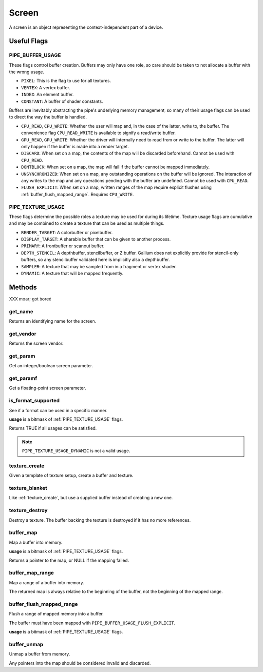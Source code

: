 Screen
======

A screen is an object representing the context-independent part of a device.

Useful Flags
------------

.. _pipe_buffer_usage:

PIPE_BUFFER_USAGE
^^^^^^^^^^^^^^^^^

These flags control buffer creation. Buffers may only have one role, so
care should be taken to not allocate a buffer with the wrong usage.

* ``PIXEL``: This is the flag to use for all textures.
* ``VERTEX``: A vertex buffer.
* ``INDEX``: An element buffer.
* ``CONSTANT``: A buffer of shader constants.

Buffers are inevitably abstracting the pipe's underlying memory management,
so many of their usage flags can be used to direct the way the buffer is
handled.

* ``CPU_READ``, ``CPU_WRITE``: Whether the user will map and, in the case of
  the latter, write to, the buffer. The convenience flag ``CPU_READ_WRITE`` is
  available to signify a read/write buffer.
* ``GPU_READ``, ``GPU_WRITE``: Whether the driver will internally need to
  read from or write to the buffer. The latter will only happen if the buffer
  is made into a render target.
* ``DISCARD``: When set on a map, the contents of the map will be discarded
  beforehand. Cannot be used with ``CPU_READ``.
* ``DONTBLOCK``: When set on a map, the map will fail if the buffer cannot be
  mapped immediately.
* ``UNSYNCHRONIZED``: When set on a map, any outstanding operations on the
  buffer will be ignored. The interaction of any writes to the map and any
  operations pending with the buffer are undefined. Cannot be used with
  ``CPU_READ``.
* ``FLUSH_EXPLICIT``: When set on a map, written ranges of the map require
  explicit flushes using :ref:`buffer_flush_mapped_range`. Requires
  ``CPU_WRITE``.

.. _pipe_texture_usage:

PIPE_TEXTURE_USAGE
^^^^^^^^^^^^^^^^^^

These flags determine the possible roles a texture may be used for during its
lifetime. Texture usage flags are cumulative and may be combined to create a
texture that can be used as multiple things.

* ``RENDER_TARGET``: A colorbuffer or pixelbuffer.
* ``DISPLAY_TARGET``: A sharable buffer that can be given to another process.
* ``PRIMARY``: A frontbuffer or scanout buffer.
* ``DEPTH_STENCIL``: A depthbuffer, stencilbuffer, or Z buffer. Gallium does
  not explicitly provide for stencil-only buffers, so any stencilbuffer
  validated here is implicitly also a depthbuffer.
* ``SAMPLER``: A texture that may be sampled from in a fragment or vertex
  shader.
* ``DYNAMIC``: A texture that will be mapped frequently.

Methods
-------

XXX moar; got bored

get_name
^^^^^^^^

Returns an identifying name for the screen.

get_vendor
^^^^^^^^^^

Returns the screen vendor.

get_param
^^^^^^^^^

Get an integer/boolean screen parameter.

get_paramf
^^^^^^^^^^

Get a floating-point screen parameter.

is_format_supported
^^^^^^^^^^^^^^^^^^^

See if a format can be used in a specific manner.

**usage** is a bitmask of :ref:`PIPE_TEXTURE_USAGE` flags.

Returns TRUE if all usages can be satisfied.

.. note::

   ``PIPE_TEXTURE_USAGE_DYNAMIC`` is not a valid usage.

.. _texture_create:

texture_create
^^^^^^^^^^^^^^

Given a template of texture setup, create a buffer and texture.

texture_blanket
^^^^^^^^^^^^^^^

Like :ref:`texture_create`, but use a supplied buffer instead of creating a
new one.

texture_destroy
^^^^^^^^^^^^^^^

Destroy a texture. The buffer backing the texture is destroyed if it has no
more references.

buffer_map
^^^^^^^^^^

Map a buffer into memory.

**usage** is a bitmask of :ref:`PIPE_TEXTURE_USAGE` flags.

Returns a pointer to the map, or NULL if the mapping failed.

buffer_map_range
^^^^^^^^^^^^^^^^

Map a range of a buffer into memory.

The returned map is always relative to the beginning of the buffer, not the
beginning of the mapped range.

.. _buffer_flush_mapped_range:

buffer_flush_mapped_range
^^^^^^^^^^^^^^^^^^^^^^^^^

Flush a range of mapped memory into a buffer.

The buffer must have been mapped with ``PIPE_BUFFER_USAGE_FLUSH_EXPLICIT``.

**usage** is a bitmask of :ref:`PIPE_TEXTURE_USAGE` flags.

buffer_unmap
^^^^^^^^^^^^

Unmap a buffer from memory.

Any pointers into the map should be considered invalid and discarded.
